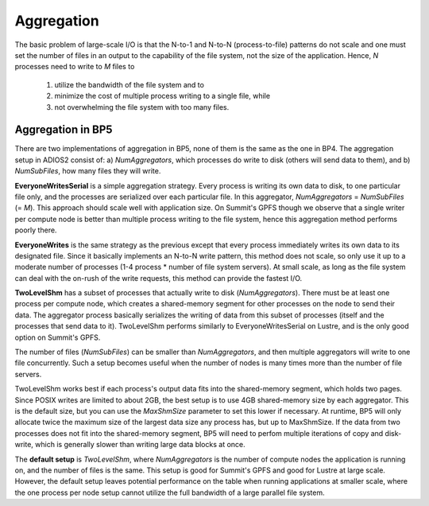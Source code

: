 #############
 Aggregation 
#############

The basic problem of large-scale I/O is that the N-to-1 and N-to-N (process-to-file) patterns do not scale and one must set the number of files in an output to the capability of the file system, not the size of the application. Hence, *N* processes need to write to *M* files to 

    1) utilize the bandwidth of the file system and to 
    2) minimize the cost of multiple process writing to a single file, while
    3) not overwhelming the file system with too many files.


Aggregation in BP5
-------------------

There are two implementations of aggregation in BP5, none of them is the same as the one in BP4. The aggregation setup in ADIOS2 consist of: a) *NumAggregators*, which processes do write to disk (others will send data to them), and b) *NumSubFiles*, how many files they will write. 

**EveryoneWritesSerial** is a simple aggregation strategy. Every process is writing its own data to disk, to one particular file only, and the processes are serialized over each particular file. In this aggregator, *NumAggregators* = *NumSubFiles* (= *M*). This approach should scale well with application size. On Summit's GPFS though we observe that a single writer per compute node is better than multiple process writing to the file system, hence this aggregation method performs poorly there.

**EveryoneWrites** is the same strategy as the previous except that every process immediately writes its own data to its designated file. Since it basically implements an N-to-N write pattern, this method does not scale, so only use it up to a moderate number of processes (1-4 process * number of file system servers). At small scale, as long as the file system can deal with the on-rush of the write requests, this method can provide the fastest I/O. 

**TwoLevelShm** has a subset of processes that actually write to disk (*NumAggregators*). There must be at least one process per compute node, which creates a shared-memory segment for other processes on the node to send their data. The aggregator process basically serializes the writing of data from this subset of processes (itself and the processes that send data to it). TwoLevelShm performs similarly to EveryoneWritesSerial on Lustre, and is the only good option on Summit's GPFS. 

The number of files (*NumSubFiles*) can be smaller than *NumAggregators*, and then multiple aggregators will write to one file concurrently. Such a setup becomes useful when the number of nodes is many times more than the number of file servers.

TwoLevelShm works best if each process's output data fits into the shared-memory segment, which holds two pages. Since POSIX writes are limited to about 2GB, the best setup is to use 4GB shared-memory size by each aggregator. This is the default size, but you can use the *MaxShmSize* parameter to set this lower if necessary. At runtime, BP5 will only allocate twice the maximum size of the largest data size any process has, but up to MaxShmSize. If the data from two processes does not fit into the shared-memory segment, BP5 will need to perfom multiple iterations of copy and disk-write, which is generally slower than writing large data blocks at once.  

The **default setup** is *TwoLevelShm*, where *NumAggregators* is the number of compute nodes the application is running on, and the number of files is the same. This setup is good for Summit's GPFS and good for Lustre at large scale. However, the default setup leaves potential performance on the table when running applications at smaller scale, where the one process per node setup cannot utilize the full bandwidth of a large parallel file system. 
